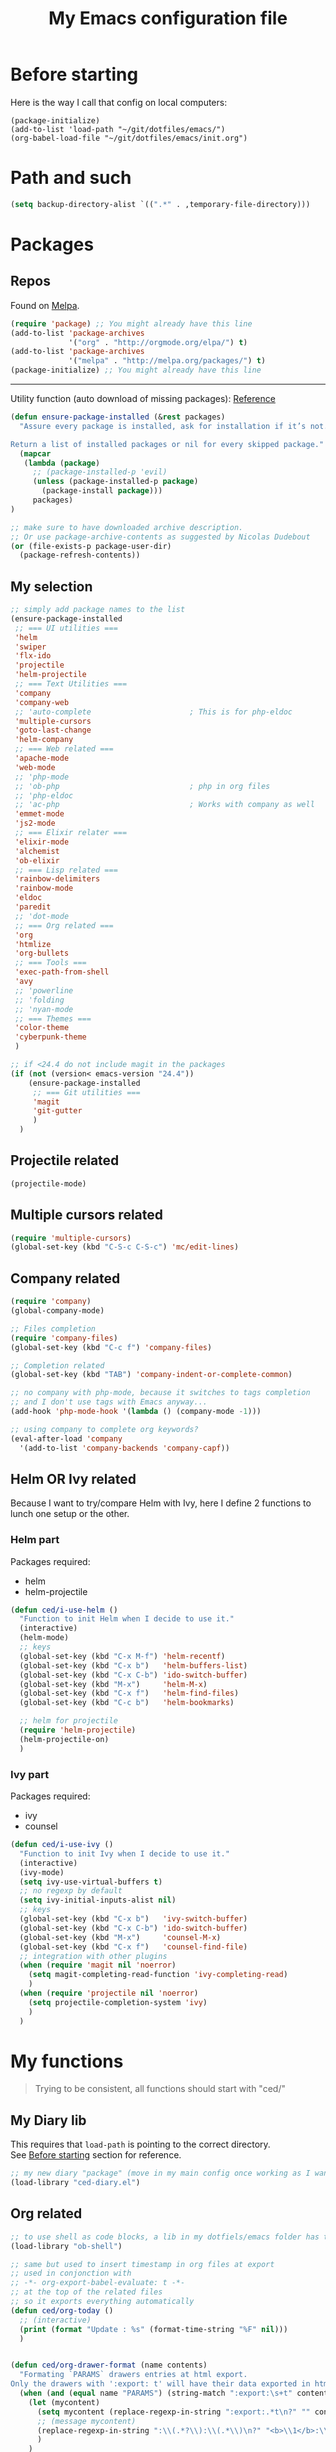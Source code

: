 #+HTML_HEAD: <meta charset='utf-8'></meta>
#+HTML_HEAD: <link rel="stylesheet" href="https://rawgit.com/simonced/css/master/markdown.css" />
#+PROPERTY: header-args :eval never-export
#+STARTUP: content
#+TITLE: My Emacs configuration file

* Before starting
:PROPERTIES:
:CUSTOM_ID: before-starting
:END:
Here is the way I call that config on local computers:

: (package-initialize)
: (add-to-list 'load-path "~/git/dotfiles/emacs/")
: (org-babel-load-file "~/git/dotfiles/emacs/init.org")

* Path and such
#+BEGIN_SRC emacs-lisp
(setq backup-directory-alist `((".*" . ,temporary-file-directory)))
#+END_SRC
* Packages
** Repos
Found on [[http://melpa.org/#/getting-started][Melpa]].

#+BEGIN_SRC emacs-lisp
  (require 'package) ;; You might already have this line
  (add-to-list 'package-archives
               '("org" . "http://orgmode.org/elpa/") t)
  (add-to-list 'package-archives
               '("melpa" . "http://melpa.org/packages/") t)
  (package-initialize) ;; You might already have this line
#+END_SRC

-----

Utility function (auto download of missing packages): [[http://stackoverflow.com/a/10095853/921796][Reference]]

#+BEGIN_SRC emacs-lisp
(defun ensure-package-installed (&rest packages)
  "Assure every package is installed, ask for installation if it’s not.

Return a list of installed packages or nil for every skipped package."
  (mapcar
   (lambda (package)
     ;; (package-installed-p 'evil)
     (unless (package-installed-p package)
       (package-install package)))
     packages)
)

;; make sure to have downloaded archive description.
;; Or use package-archive-contents as suggested by Nicolas Dudebout
(or (file-exists-p package-user-dir)
  (package-refresh-contents))
#+END_SRC
** My selection
#+BEGIN_SRC emacs-lisp
;; simply add package names to the list
(ensure-package-installed
 ;; === UI utilities ===
 'helm
 'swiper
 'flx-ido
 'projectile
 'helm-projectile
 ;; === Text Utilities ===
 'company
 'company-web
 ;; 'auto-complete                      ; This is for php-eldoc
 'multiple-cursors
 'goto-last-change
 'helm-company
 ;; === Web related ===
 'apache-mode
 'web-mode
 ;; 'php-mode
 ;; 'ob-php                             ; php in org files
 ;; 'php-eldoc
 ;; 'ac-php                             ; Works with company as well
 'emmet-mode
 'js2-mode
 ;; === Elixir relater ===
 'elixir-mode
 'alchemist
 'ob-elixir
 ;; === Lisp related ===
 'rainbow-delimiters
 'rainbow-mode
 'eldoc
 'paredit
 ;; 'dot-mode
 ;; === Org related ===
 'org
 'htmlize
 'org-bullets
 ;; === Tools ===
 'exec-path-from-shell
 'avy
 ;; 'powerline
 ;; 'folding
 ;; 'nyan-mode
 ;; === Themes ===
 'color-theme
 'cyberpunk-theme
 )

;; if <24.4 do not include magit in the packages
(if (not (version< emacs-version "24.4"))
	(ensure-package-installed
	 ;; === Git utilities ===
	 'magit
	 'git-gutter
	 )
  )
#+END_SRC

#+RESULTS:

** Projectile related
#+BEGIN_SRC emacs-lisp
(projectile-mode)
#+END_SRC
** Multiple cursors related
#+BEGIN_SRC emacs-lisp
(require 'multiple-cursors)
(global-set-key (kbd "C-S-c C-S-c") 'mc/edit-lines)
#+END_SRC
** Company related
#+BEGIN_SRC emacs-lisp
(require 'company)
(global-company-mode)

;; Files completion
(require 'company-files)
(global-set-key (kbd "C-c f") 'company-files)

;; Completion related
(global-set-key (kbd "TAB") 'company-indent-or-complete-common)

;; no company with php-mode, because it switches to tags completion
;; and I don't use tags with Emacs anyway...
(add-hook 'php-mode-hook '(lambda () (company-mode -1)))

;; using company to complete org keywords?
(eval-after-load 'company
  '(add-to-list 'company-backends 'company-capf))
#+END_SRC
** Helm OR Ivy related
Because I want to try/compare Helm with Ivy, here I define 2 functions to lunch one setup or the other.
*** Helm part
Packages required:
- helm
- helm-projectile

#+BEGIN_SRC emacs-lisp
(defun ced/i-use-helm ()
  "Function to init Helm when I decide to use it."
  (interactive)
  (helm-mode)
  ;; keys
  (global-set-key (kbd "C-x M-f") 'helm-recentf)
  (global-set-key (kbd "C-x b")   'helm-buffers-list)
  (global-set-key (kbd "C-x C-b") 'ido-switch-buffer)
  (global-set-key (kbd "M-x")     'helm-M-x)
  (global-set-key (kbd "C-x f")   'helm-find-files)
  (global-set-key (kbd "C-c b")   'helm-bookmarks)

  ;; helm for projectile
  (require 'helm-projectile)
  (helm-projectile-on)
  )
#+END_SRC

*** Ivy part
Packages required:
- ivy
- counsel

#+BEGIN_SRC emacs-lisp
(defun ced/i-use-ivy ()
  "Function to init Ivy when I decide to use it."
  (interactive)
  (ivy-mode)
  (setq ivy-use-virtual-buffers t)
  ;; no regexp by default
  (setq ivy-initial-inputs-alist nil)
  ;; keys
  (global-set-key (kbd "C-x b")   'ivy-switch-buffer)
  (global-set-key (kbd "C-x C-b") 'ido-switch-buffer)
  (global-set-key (kbd "M-x")     'counsel-M-x)
  (global-set-key (kbd "C-x f")   'counsel-find-file)
  ;; integration with other plugins
  (when (require 'magit nil 'noerror)
	(setq magit-completing-read-function 'ivy-completing-read)
	)
  (when (require 'projectile nil 'noerror)
	(setq projectile-completion-system 'ivy)
	)  
  )
#+END_SRC

* My functions
#+BEGIN_QUOTE
Trying to be consistent, all functions should start with "ced/"
#+END_QUOTE
** My Diary lib
This requires that ~load-path~ is pointing to the correct directory.\\
See [[#before-starting][Before starting]] section for reference.

#+BEGIN_SRC emacs-lisp
;; my new diary "package" (move in my main config once working as I want)
(load-library "ced-diary.el")
#+END_SRC
** Org related
#+BEGIN_SRC emacs-lisp
;; to use shell as code blocks, a lib in my dotfiels/emacs folder has to be loaded
(load-library "ob-shell")

;; same but used to insert timestamp in org files at export
;; used in conjonction with
;; -*- org-export-babel-evaluate: t -*-
;; at the top of the related files
;; so it exports everything automatically
(defun ced/org-today ()
  ;; (interactive)
  (print (format "Update : %s" (format-time-string "%F" nil)))
  )


(defun ced/org-drawer-format (name contents)
  "Formating `PARAMS` drawers entries at html export.
Only the drawers with ':export: t' will have their data exported in html"
  (when (and (equal name "PARAMS") (string-match ":export:\s+t" contents))
	(let (mycontent)
	  (setq mycontent (replace-regexp-in-string ":export:.*t\n?" "" contents))
	  ;; (message mycontent)
	  (replace-regexp-in-string ":\\(.*?\\):\\(.*\\)\n?" "<b>\\1</b>:\\2<br>" mycontent)
	  )
	)
  )

(setq org-html-format-drawer-function 'ced/org-drawer-format)


(defun ced/org-image-display ()
  "Simple function that displays only the inline picture on the line at point"
  (interactive)
  (org-display-inline-images t nil (line-beginning-position) (line-end-position))
  )


;; To be used in an org source block for example, like in the sample below
;; careful, it seems that even simple lists of items are passed as 2-dimension lists
;; so we need to apply [,0] to extract all rows of the column at index 0
;; (the first and only data we have and want)
;; Can be used with more complex tables of data if needed...
(defun ced/org-highlight-list (list_)
  " Simply highlight all words from a list.
Typical use is in an org file, with a named list or table (single column).
Sample:

,#+name: mylist
- word1
- word2
- word3
- word4

BEGIN_SRC emacs-lisp :var list=mylist[,0]
(ced/org-highlight-list list)
END_SRC

Note: The example above might get a little funky with Japanese text, use a table instead of a list can help.
"
  (unhighlight-regexp t)				;clear previous highlight if any
  (highlight-regexp
       (mapconcat 'identity list_ "\\|")) ;highlight the terms in the list
  (mapconcat 'identity list_ ",")		  ;return the list of keywords for external usage
  )


;; As of org-mode 9, the value above has another behavior when set to `nil`.
;; Code blocks will all be exported, despite setting :exports results at code blocks.
;; The solution is to leave that value to `t` and use the header property below at the top of document:
;; #+PROPERTY: header-args :eval never-export
;; simple bootstrap header for when I start with a new org file
(defun ced/org-new ()
  "
Simply insert some defaults I use all the time in my org files
"
  (interactive)
  (save-excursion)
  (insert "#+HTML_HEAD: <meta charset='utf-8'></meta>
,#+HTML_HEAD: <link rel=\"stylesheet\" href=\"https://rawgit.com/simonced/css/master/markdown.css\" />
,#+PROPERTY: header-args :eval never-export
,#+TITLE: <TODO>
")
)

#+END_SRC
** SQL related
#+BEGIN_SRC emacs-lisp
;; Function that makes the post http request
(defun url-http-post (url args)
  "
Send ARGS to URL as a POST request.
Found here:
http://qiita.com/sanryuu/items/eed79c7b99616e769e67
"
  (let (
        (response-string nil)
        (url-request-method "POST")
        (url-request-extra-headers
         '(("Content-Type" . "application/x-www-form-urlencoded")))
        (url-request-data
         (mapconcat (lambda (arg)
                      (concat (url-hexify-string (car arg))
                              "="
                              (url-hexify-string (cdr arg))))
                    args
                    "&")))
    (switch-to-buffer
     (url-retrieve-synchronously url))
    (goto-char (point-min))
    (re-search-forward "\n\n")
    (setq response-string
          (buffer-substring-no-properties (point) (point-max)))
    (kill-buffer (current-buffer))
    response-string)
  )

;; ======================================================================

(defun sql-query-format (query)
  "We use sqlformat.org API to format QUERY given as parameter"
  (setq answer
		(url-http-post "https://sqlformat.org/api/v1/format"
					   ;; Here the trick is to use the ` to force to parse the
					   ;; ,query parameter (note the , before!)
					   `(("sql" . ,query)
						 ("reindent" . "1"))
					   )
		)
  (cdr (assoc 'result (json-read-from-string answer)))
)

;; ======================================================================

;; Testing our function with simple lisp
;;(sql-query-format "select * from users where email='test@example.com'")

;; Getting a query from the buffer
(defun ced/sql-query-format-paragraph ()
  "We take the current paragraph as a query and format it."
  (interactive)
  (save-excursion
	(progn
	  (backward-paragraph)
	  (set-mark (point))
	  (forward-paragraph)
	  (setq query (buffer-substring-no-properties (mark) (point)))
	  (setq query-formated (sql-query-format query))
	  (kill-region (mark) (point))
	  (insert query-formated)
	  )
	)
  )
#+END_SRC

** HTML related
*** Ruby tag
Formats a string with ruby tag.

: 車(くるま)

will turn into

: <ruby>車<rp>(</rp><rt>くるま</rt><rp>)</rp></ruby>

*Note:* Point will be moved after ~</ruby>~.

#+BEGIN_SRC emacs-lisp
(defun ced/ruby-make-rp ()
  "Point has to be after the character to wrap."
  (backward-char)
  (insert "<rp>")
  (forward-char)
  (insert "</rp>")
  )

(defun ced/ruby-make ()
  "Point has to be on the first character to be included in the ruby tag.
ie: 車(くるま) -> <ruby>車<rp>(</rp><rt>くるま</rt><rp>)</rp></ruby>
Point will be moved after the closing ruby tag."
  (interactive)
  (save-excursion
	(insert "<ruby>")

	(search-forward "(")
	(ced/ruby-make-rp)

	(insert "<rt>")
	(search-forward ")")
	(backward-char)
	(insert "</rt>")

	(forward-char)
	(ced/ruby-make-rp)
	(insert "</ruby>")
	)
  ;; move point after the closing ruby tag
  (search-forward "</ruby>")
)
#+END_SRC
** TODO Misc                                                 :cleanup:split:
#+BEGIN_SRC emacs-lisp
(defun ced/create-tags (dir-name)
  "Create tags file."
  (interactive "DDirectory: ")
  (let ((full-command (format "%s -R -e --exclude=.svn --exclude=node_modules --exclude=_test --exclude=smarty --exclude=\"*.min.*\" --langmap=php:.php.inc --PHP-kinds=+cf-v %s" myctags-command (directory-file-name dir-name))))
	(message (format "Full ctags command: %s" full-command))
	(cd (directory-file-name dir-name))
	(shell-command full-command)
	)
  )

;; programming related ===
;; commenting a line
(defun ced/comment-line ()
  "We comment or uncomment an existing line."
  (interactive)
  (save-excursion
	(comment-or-uncomment-region (point-at-bol) (point-at-eol))
	)
  )

;; utilities
(defun ced/duplicate-line ()
  "Duplicates the current line and insert it bellow."
  (interactive)
  (let ((line (buffer-substring (point-at-bol) (point-at-eol))))
	(end-of-line)
	(newline)
	(insert line)
	(beginning-of-line)
	)
  )

(defun ced/join-lines ()
  "Joining lines like in VIM"
  (interactive)
  (next-line)
  (join-line)
  )


(defun ced/decrement-number-at-point ()
  ;; Increment number at point
  (interactive)
  (skip-chars-backward "0123456789")
  (or (looking-at "[0123456789]+")
	  (error "No number at point"))
  (replace-match (number-to-string (1- (string-to-number (match-string 0))))))


(defun ced/increment-number-at-point ()
  ;; decrement number at point
  (interactive)
  (skip-chars-backward "0123456789")
  (or (looking-at "[0123456789]+")
	  (error "No number at point"))
  (replace-match (number-to-string (1+ (string-to-number (match-string 0))))))


;; Date insertion
(defun ced/insert-current-date-ymd ()
  "現在の年月日曜をこの順にカーソル位置に挿入する。例：2001-07-23"
  (interactive)
  (let (pt (today (format-time-string "%Y-%m-%d" nil)))

	;; We check it we are on a blank character
	(if (or
		 (eolp)
		 (char-equal ?\s   (char-after))
		 (char-equal ?\n   (char-after))
		 (char-equal ?\t   (char-after))
		 )
		(insert today)
	  (progn
		(skip-chars-backward "-0-9")
		(setq pt (point))
		(skip-chars-forward "-0-9")

		;; Before replacing the text, we need to be sure it's a date
		(if	(string-match "[0-9]\\{4\\}-[0-9]\\{2\\}-[0-9]\\{2\\}" (buffer-substring-no-properties pt (point)))
			(progn
			  (delete-region pt (point))
			  ;; replacing selection with current date
			  (insert today)
			  )
		  )
		)
	  )
	)
  )

;; ======================================================================

(defun ced/do-highlight (text)
  "We simply highlight TEXT"
  ;; (unhighlight-regexp 'last-text)        ; clear highlight
  (pop-mark)                    ; clears the region
  (highlight-regexp text)       ; new text to highlight
  )


(defun ced/do-search (text)
  "We do the search of TEXT"
  (unless (search-forward text nil t)
	(message "Nothing to find!")
	)
  )


(defun ced/search-region (point mark &optional arg)
  "If we have a region, we highlight the text in that region.
If no region but a previous search, we jump and highlight to the next occurance.
If we have a prefix (C-u), we clear the highlight.
"
  (interactive "r\nP")
  (make-variable-buffer-local 'last-text)

  ;; (message (format "prefix %s" arg))
  (if (equal arg '(4))	; C-u
	  ;; We do not search if if have prefix argument
	  (unhighlight-regexp last-text)

    (if (use-region-p) 
        (let ((point-bkp point) (text (buffer-substring-no-properties point mark)))
		  (setq last-text text)			;saving for later
		  (ced/do-highlight text)
          ;; if we come to cancel the action somehow,
          ;; we have a point backup available
          )

	  ;; We use the previous search if any
	  (when last-text
		(ced/do-search last-text)
		)
      )        
    )
  )


;;; Translate JP to EN with google translate opened in browser
;;; The available google-translate module doesn't give the reading, which I want
;; 日本語です
(defun ced/google-translate-jp-en (from_ to_)
  "Takes current selection and opens the tranlation of google in the browser"
  (interactive "r")
  (save-excursion 
	(if (use-region-p)
		(let ((text (buffer-substring-no-properties from_ to_)))					
		  (browse-url (concat "https://translate.google.com/#ja/en/" text))
		  )
	  (message "Please use a region.")
	  )
	)
  (deactivate-mark)					; clear region
  )


;;; inspired from http://stackoverflow.com/a/34434144/921796
(defun ced/file-read-contents (filename)
  "Return the contents of FILENAME."
  (with-temp-buffer
    (insert-file-contents filename)
    (buffer-string)))


;;; Window split change
;;; ===================
;;; found at: http://stackoverflow.com/a/33456622/921796
(defun toggle-window-split ()
  (interactive)
  (if (= (count-windows) 2)
      (let* ((this-win-buffer (window-buffer))
         (next-win-buffer (window-buffer (next-window)))
         (this-win-edges (window-edges (selected-window)))
         (next-win-edges (window-edges (next-window)))
         (this-win-2nd (not (and (<= (car this-win-edges)
                     (car next-win-edges))
                     (<= (cadr this-win-edges)
                     (cadr next-win-edges)))))
         (splitter
          (if (= (car this-win-edges)
             (car (window-edges (next-window))))
          'split-window-horizontally
        'split-window-vertically)))
    (delete-other-windows)
    (let ((first-win (selected-window)))
      (funcall splitter)
      (if this-win-2nd (other-window 1))
      (set-window-buffer (selected-window) this-win-buffer)
      (set-window-buffer (next-window) next-win-buffer)
      (select-window first-win)
      (if this-win-2nd (other-window 1))))))

#+END_SRC
** Text decoding
*** Base64 -> utf-8
#+BEGIN_SRC emacs-lisp
(defun ced/decode-base64-utf8 (start end)
  "Decodes an utf-8 email file content encoded in base 64.
Region needed"
  (interactive "r")
  (save-excursion
     (narrow-to-region start end) ; needed because the the base64 decoded region has different boudaries
     (base64-decode-region start end)
     (decode-coding-region (point-min) (point-max) 'utf-8)
     (widen) ; needed to restore the view to full buffer
	)
)
#+END_SRC

* INIT
** Global settings
#+BEGIN_SRC emacs-lisp
;; Language + Encoding
(set-language-environment "UTF-8")

;; No need of startup screen
(setq inhibit-startup-screen t)

;; default answers with y/n
(defalias 'yes-or-no-p 'y-or-n-p)

;; White space customization
;; source : http://ergoemacs.org/emacs/whitespace-mode.html
(setq whitespace-display-mappings
      ;; all numbers are Unicode codepoint in decimal. try (insert-char 182 ) to see it
      '(
	(space-mark 32 [183] [46]) ; 32 SPACE, 183 MIDDLE DOT 「·」, 46 FULL STOP 「.」
	(newline-mark 10 [182 10]) ; 10 LINE FEED
	(tab-mark 9 [9655 9] [92 9]) ; 9 TAB, 9655 WHITE RIGHT-POINTING TRIANGLE 「▷」
	))

;; better scrolling
;; found here: https://ogbe.net/emacsconfig.html
(setq scroll-step            1
      scroll-conservatively  10000)

;; scroll margin
(setq scroll-margin 3)
#+END_SRC

** Status Bar related
#+BEGIN_SRC
;; (nyan-mode)
;; (setq nyan-bar-length 10)

;; Powerline
;; (require 'powerline)
;; (powerline-default-theme)
;; (powerline-reset)
#+END_SRC

** Search + Selection related
#+BEGIN_SRC emacs-lisp
;; replace hidden text as well
;(setq search-invisible t)
;; the default is 'open and it opens the hidden content if needed

;; copy selection when done with the mouse
(setq mouse-drag-copy-region t)
#+END_SRC

** Display related
#+BEGIN_SRC emacs-lisp
;; supposed to help with my font problems (symbola font required)
;;(set-fontset-font "fontset-default" '(#x25A0 . #x265F)  '("Symbola" . "iso10646-1") nil 'prepend)

;; Maximum buffer highlighting!
;;(defconst font-lock-maximum-decoration t)

;; No Scroll bars
(scroll-bar-mode -1)

;; No tool bar
;(menu-bar-mode 0)
(tool-bar-mode 0)

;; matching parens
(show-paren-mode 1)

;; Use visual-line-mode for line wrapping
(setq visual-line-fringe-indicators '(left-curly-arrow right-curly-arrow))
(global-visual-line-mode 1)
(global-hl-line-mode 0)

;; showing empty lines at end of buffer
(toggle-indicate-empty-lines 1)

;; indentation
(electric-indent-mode 1)
#+END_SRC

** Git related
#+BEGIN_SRC emacs-lisp
(global-git-gutter-mode 1)
#+END_SRC

** Grep related
#+BEGIN_SRC emacs-lisp
;; might be only for windows, we'll see at next reboot on another system
(setq grep-use-null-device nil)
(setq grep-command "grep -nHr --color=always . ")
#+END_SRC
** Files and Buffers related
#+BEGIN_SRC emacs-lisp
;; ido (matcher for commands/buffers and more)
(require 'ido)
(ido-mode 1)
(setq ido-enable-flex-matching 1)
(setq ido-auto-merge-work-directories-length -1)
#+END_SRC

** Default scratch buffer
#+BEGIN_SRC emacs-lisp
;; (setq initial-major-mode 'org-mode)
(setq initial-scratch-message "\
;;; C'est mon buffer e-lisp par default.
;;; Il n'est pas sauvegarde! Faire attention ;)
")
#+END_SRC

** Abbrev
Finally trying to use abgrev, I need those!

#+BEGIN_SRC emacs-lisp
;; utility function
(defun ced/abbrev-no-space ()
  "Inhibits the insertion of the abbrev trigger character (space)."
  t
  )
;; we put a property to t in our "function/object"
(put 'ced/abbrev-no-space 'no-self-insert t)


(defun ced/abbrev-today ()
  (insert (format-time-string "%F" nil))
  )

;; ==================================================
(clear-abbrev-table global-abbrev-table)


(define-abbrev-table 'global-abbrev-table
  '(
	("todayy" "" ced/abbrev-today)))


(define-abbrev-table 'web-mode-abbrev-table
  '(
	("clog" "console.log(" ced/abbrev-no-space)))


(setq-default abbrev-mode t)
(setq save-abbrevs nil)
#+END_SRC

OMG, I see quite some potential in there!

** Shortcuts
#+BEGIN_SRC emacs-lisp
;; Moving from window to window
(global-set-key (kbd "C-c <left>")  'windmove-left)
(global-set-key (kbd "C-c <right>") 'windmove-right)
(global-set-key (kbd "C-c <up>")    'windmove-up)
(global-set-key (kbd "C-c <down>")  'windmove-down)

;; A little like in Vim, I don't use those that othen.
(global-set-key (kbd "C-c C-;") 'goto-last-change)
(global-set-key (kbd "C-c C-,") 'goto-last-change-reverse)

;; my custom search sticky highlight
(setq lazy-highlight-cleanup 1)         ; nil to leave lazy search highlight
(setq lazy-highlight-initial-delay 0)   ; highlight search right away
;; + cleanup binding
(global-set-key (kbd "C-c <SPC>") 'lazy-highlight-cleanup)

;; search tool: swiper (convinient but slow in large files)
(global-set-key (kbd "C-S-s") 'swiper)

;; GIT RELATED ===
(global-set-key (kbd "C-c C-g n") 'git-gutter:next-hunk)
(global-set-key (kbd "C-c C-g p") 'git-gutter:previous-hunk)

;; GREP RELATED ===
(global-set-key (kbd "C-M-g") 'grep)

;; Number Increment and Decrement ===
(global-set-key (kbd "C-c +") 'ced/increment-number-at-point)
(global-set-key (kbd "C-c -") 'ced/decrement-number-at-point)

;; My google translate function
(global-set-key "\C-cg" 'ced/google-translate-jp-en)

;; mappings to swap lines ===
(global-set-key
 (kbd "M-<up>")
 (lambda ()
   (interactive)
   (transpose-lines 1)
   (line-move -2)
   )
 )

(global-set-key
 (kbd "M-<down>")
 (lambda ()
   (interactive)
   (line-move 1)
   (transpose-lines 1)
   (line-move -1)
   )
 )

;; windows/splits related ===
(global-set-key (kbd "C-x |") 'toggle-window-split)

;; White space mode! ===
(global-set-key (kbd "C-c w") 'whitespace-mode)

;; my commenting ===
(global-set-key (kbd "C-M-;") 'ced/comment-line)

;; insert-current-date-ymd 関数 ===
(global-set-key (kbd "C-c t") 'ced/insert-current-date-ymd)

;; duplicate lines ===
(global-set-key (kbd "C-d") 'ced/duplicate-line)

;; joining lines like in VIM ===
(global-set-key (kbd "S-<delete>") 'ced/join-lines)

;; search and highlight like I do in Vim ===
(global-set-key (kbd "C-c *") 'ced/search-region)

;; navigation related ===
(global-set-key (kbd "C-:") 'avy-goto-char)

;; org related ===
;; list agenda
(global-set-key (kbd "C-c a a") 'org-agenda-list)

;; List tasks
(global-set-key (kbd "C-c a t") 'org-todo-list)

#+END_SRC

#+RESULTS:

** TODO Completion/Hippie/Ido                                        :fixme:
Found on [[https://www.emacswiki.org/emacs/HippieExpand][Emacs Wiki]].

#+BEGIN_SRC emacs-lisp
(defun my-hippie-expand-completions (&optional hippie-expand-function)
  "Return the full list of possible completions generated by `hippie-expand'.
      The optional argument can be generated with `make-hippie-expand-function'."
  (let ((this-command 'my-hippie-expand-completions)
		(last-command last-command)
		(buffer-modified (buffer-modified-p))
		(hippie-expand-function (or hippie-expand-function 'hippie-expand)))
	(while (progn
			 (funcall hippie-expand-function nil)
			 (setq last-command 'my-hippie-expand-completions)
			 (not (equal he-num -1)))))
  ;; Evaluating the completions modifies the buffer, however we will finish
  ;; up in the same state that we began.
  (set-buffer-modified-p buffer-modified)
  ;; Provide the options in the order in which they are normally generated.
  (delete he-search-string (reverse he-tried-table)))

(defun my-ido-hippie-expand-with (hippie-expand-function)
  "Offer ido-based completion using the specified hippie-expand function."
  (let* ((options (my-hippie-expand-completions hippie-expand-function))
		 (selection (and options
						 (ido-completing-read "Completions: " options))))
	(if selection
		(he-substitute-string selection t)
	  (message "No expansion found"))))

(defun my-ido-hippie-expand ()
  "Offer ido-based completion for the word at point."
  (interactive)
  (my-ido-hippie-expand-with 'hippie-expand))

;; (global-set-key (kbd "M-/") 'my-ido-hippie-expand)
#+END_SRC

Seems broken, fix later.\\
Back to normal for now:

#+BEGIN_SRC emacs-lisp
(global-set-key (kbd "M-/") 'hippie-expand)
#+END_SRC

* System specific
** Windows
#+BEGIN_SRC emacs-lisp
(when (memq window-system '(w32))
  ;; sql-mode related
  ;; (setq sql-mysql-options '("-C" "-t" "-f" "-n"))
  (setq sql-mysql-options '("-C" "-t" "-f" "-n"))

  ;; ispell related (only used at home?)
  (add-to-list 'exec-path "C:/Program Files (x86)/Aspell/bin/")
  (setq ispell-program-name "aspell")
)
#+END_SRC

* Programing
** General
#+BEGIN_SRC emacs-lisp
;; ctags related
;; command : ctags -R -e --exclude=.svn --exclude=node_modules --exclude=_test --exclude=smarty --exclude="*.min.*" --langmap=php:.php.inc --PHP-kinds=+cf-v

(if (eq system-type 'darwin)
    ;; on Mac using a specific ctags installed with Homebrew
    (setq myctags-command "/usr/local/bin/ctags")
    ;; using the ctags commadn in the path of the system
    (setq myctags-command "ctags")
  )

;; Tabs related
(setq-default c-basic-offset 4 tab-width 4)
#+END_SRC
** WEB related
#+BEGIN_SRC emacs-lisp
;; I like have some minor-modes always on by default
(add-hook 'web-mode-hook
		  (lambda ()

;;			(require 'ac-php)
;;			(require 'php-mode)
;;			(setq ac-sources  '(ac-source-php ) )
			(setq web-mode-enable-current-element-highlight t)
			
;;			(php-eldoc-enable)
			(emmet-mode)
			(rainbow-delimiters-mode)
		  ))

;;(add-hook 'css-mode-hook
;;		  (lambda ()
;;			(rainbow-mode 1)
;;			(local-set-key (kbd "TAB") 'company-css)
;;			))

(add-to-list 'auto-mode-alist '("\\.php$" . web-mode))
(add-to-list 'auto-mode-alist '("\\.tpl$" . web-mode))
(add-to-list 'auto-mode-alist '("\\.html?\\'" . web-mode))
(add-to-list 'auto-mode-alist '("\\.css\\'" . css-mode))
(add-to-list 'auto-mode-alist '("\\.js$" . js2-mode))
#+END_SRC

** (e)Lisp related
#+BEGIN_SRC emacs-lisp
(autoload 'enable-paredit-mode "paredit" "Turn on pseudo-structural editing of Lisp code." t)

(eval-after-load "paredit"
  '(progn
	 (define-key paredit-mode-map (kbd "C-<left>") nil)
	 (define-key paredit-mode-map (kbd "C-<right>") nil)
	 ))

(defun lisp-like-init ()
  "Not only Elisp"
  (enable-paredit-mode)
  (rainbow-delimiters-mode)
  )

(defun elisp-init ()
  "Elisp specific"
  (eldoc-mode)
  )

(add-hook
 'emacs-lisp-mode-hook
 (lambda () (lisp-like-init) (elisp-init))
 )
#+END_SRC

* Org related (big section)
** TODO Global settings                                            :cleanup:
Required packages:
- org-bullets

#+BEGIN_SRC emacs-lisp

;; hide source blocks by default
;; (setq org-hide-block-startup t)

;; start org files in indent minor mode (a bit cleaner to look at)
(setq org-startup-indented t)

;; having code blocs in color in org files
(setq org-src-fontify-natively t)

;; no subscripts in tables (_ character) unless {} are used
(setq org-export-with-sub-superscripts `{})

;; we export check boxes
(setq org-html-checkbox-type 'html)

;; we dont need the footer at html export
(setq org-export-html-postamble nil)

(setq org-ellipsis " +")

;; tasks entries
(setq org-log-done t
	  org-todo-keywords '((sequence "TODO" "WIP" "ONHOLD" "DONE"))
	  org-todo-keyword-faces '(("WIP" . (:foreground "orange" :weight bold)) ("ONHOLD" . (:foreground "orange" :weight bold))))

;; we insert relative link to files
(setq org-link-file-path-type 'relative)

;; we don't want the exported data in the kill ring
(setq org-export-copy-to-kill-ring nil)

;; default to 4 headlines of export
(setq org-export-headline-levels 4)

;; no numbers by default at export
(setq org-export-with-section-numbers nil)

;; no postamble by default
(setq org-export-html-postamble nil)

;; format for code blocks
(setq org-src-preserve-indentation t)
(setq org-src-fontify-natively t)


;; Disabling helm when setting tags in org >>>
(defun kk/org-set-tags-no-helm (orig-func &rest args)
  "Run org-set-tags without helm."
  (if (boundp 'helm-mode)
      (let ((orig-helm-mode helm-mode))
	(unwind-protect
	    (progn
	      (helm-mode 0)
	      (apply orig-func args)
	      )
	  (helm-mode (if orig-helm-mode 1 0))))
    (apply orig-func args)
    ))

(if (not (version< emacs-version "24.4"))
  (advice-add 'org-set-tags :around 'kk/org-set-tags-no-helm))
;; <<<


;; Disabling ivy when setting tags in org >>>
(defun kk/org-set-tags-no-ivy (orig-func &rest args)
  "Run org-set-tags without ivy."
  (if (boundp 'ivy-mode)
      (let ((orig-ivy-mode ivy-mode))
	(unwind-protect
	    (progn
	      (ivy-mode 0)
	      (apply orig-func args)
	      )
	  (ivy-mode (if orig-ivy-mode 1 0))))
    (apply orig-func args)
    ))

(if (not (version< emacs-version "24.4"))
  (advice-add 'org-set-tags :around 'kk/org-set-tags-no-ivy))
;; <<<


;; babel related >>>

;; no auto export of blocks, it's heavy when 3 or 4 plantuml are present in the same document
;; it's better to C-c C-c the block manually to generate the result when needed...
;; only needed for org 8, since org 9 we need another method, see below
(when  (version< (org-version) "9")
  (lambda ()
    (setq org-export-babel-evaluate nil)
	)
)

;; freely evaluation code in block_src in org files
(setq org-confirm-babel-evaluate nil)

;; support for shell command parameters in babel blocks
;; found at http://emacs.stackexchange.com/a/19301
(require 'ob-sh)
(defadvice org-babel-sh-evaluate (around set-shell activate)
  "Add header argument :shcmd that determines the shell to be called."
  (let* ((org-babel-sh-command (or (cdr (assoc :shcmd params)) org-babel-sh-command)))
	ad-do-it
	))

;; Other libs like obp-hp to use php in babel code blocks
;; (require 'gnuplot-mode)
(org-babel-do-load-languages
 'org-babel-load-languages
 '((emacs-lisp . t) (sql . t) (js . t) (plantuml . t) (sh . t) (ruby . t) (js . t) (elixir . t))) ;(gnuplot . t)
;; <<<


;; >>>
;; prevents nilTODO to be exported in HTML for headlines with TODO keywords in the TOC
;; answer proposed on reddit: https://www.reddit.com/r/emacs/comments/46717x/orgmode_todo_html_export_in_toc/d042x40

;; (defun ced/org-html--todo (orig-func todo info)
;;   "Format TODO keywords into HTML."
;;   (when todo
;;     (format "<span class=\"%s %s%s\">%s</span>"
;;         (if (member todo org-done-keywords) "done" "todo")
;;         (or (plist-get info :html-todo-kwd-class-prefix) "")
;;             (org-html-fix-class-name todo)
;;         todo)))
;; (if (not (version< emacs-version "24.4"))
;;   (advice-add 'org-html--todo :around 'ced/org-html--todo))
;; <<< NOT NEEDED IN LAST ORG VERSION (ok in my current version 9.0.9)


(defun ced/org-mode-hook ()
"org-mode hook"

  ;; cute bullets
  (setq org-bullets-bullet-list '("●" "○" "■" "◆" "◇" "▲"))
  (org-bullets-mode)

  ;; export code in color
  (require 'htmlize)
  ;;(setq org-html-htmlize-output-type 'css)

  ;; flyspell in org mode files? Not so useful
  ;; (flyspell-mode 1)

  ;; allows , ' and " as a char in markup and not as a regex component
  ;; (like in ~g,~)
  ;; thery are removed from the list bellow
  (setcar (nthcdr 2 org-emphasis-regexp-components) " \t\r\n")
  (org-set-emph-re
   'org-emphasis-regexp-components
   org-emphasis-regexp-components)

  ;; remapping a key to clear highlights
  (define-key org-mode-map (kbd "C-c <SPC>") 'lazy-highlight-cleanup)


  ;; Exporting into HTML >>>
  (define-key org-mode-map (kbd "<f12>") '(lambda ()
					    (interactive)
					    (org-html-export-to-html))
    )

  (define-key org-mode-map (kbd "C-<f12>") '(lambda ()
					      (interactive)
					      ;; only exports the current subtree
					      (org-html-export-to-html nil t))
    )
  ;; <<<


  ;; toggle images in org buffers
  (define-key org-mode-map (kbd "<f11>") 'org-toggle-inline-images)

  ;; display image at point
  (define-key org-mode-map (kbd "C-<f11>") 'ced/org-image-display)

  ;; store link function
  ;; Having a PROPERTIES drawer with a CUSTOM_ID is recommanded
  ;; C-c-x p to add a custom property into the current headline
  (define-key org-mode-map (kbd "C-c l") 'org-store-link)
)

(add-hook 'org-mode-hook 'ced/org-mode-hook)
#+END_SRC

** Capture
#+BEGIN_QUOTE
*Memo:* the ~'org-director~ is "org" by default (in the user directory).
#+END_QUOTE

Notes file setup sample: /(will set a file notes.org in 'org-directory folder)/

#+BEGIN_SRC emacs-lisp
(setq org-default-notes-file (concat org-directory "/notes.org"))
(global-set-key (kbd "C-c c") 'org-capture)

;; TODO add my memo files from Dropbox here
(setq org-capture-templates
      '(("n" "Notes (Dropbx)"
		 entry
		 (file "~/Dropbox/_mydoc/notes.org")
		 "* %?")))
#+END_SRC
